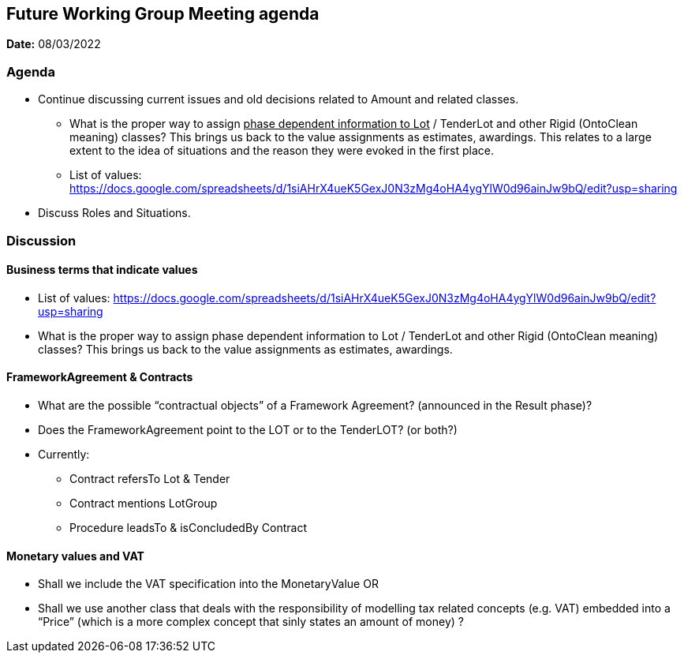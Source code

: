 == Future Working Group Meeting agenda

*Date:* 08/03/2022

=== Agenda

* Continue discussing current issues and old decisions related to Amount and related classes.
** What is the proper way to assign +++<u>+++phase dependent information to Lot+++</u>+++ / TenderLot and other Rigid (OntoClean meaning) classes? This brings us back to the value assignments as estimates, awardings.
This relates to a large extent to the idea of situations and the reason they were evoked in the first place.
** List of values: https://docs.google.com/spreadsheets/d/1siAHrX4ueK5GexJ0N3zMg4oHA4ygYlW0d96ainJw9bQ/edit?usp=sharing[https://docs.google.com/spreadsheets/d/1siAHrX4ueK5GexJ0N3zMg4oHA4ygYlW0d96ainJw9bQ/edit?usp=sharing]
* Discuss Roles and Situations.

=== Discussion

==== Business terms that indicate values

* List of values: https://docs.google.com/spreadsheets/d/1siAHrX4ueK5GexJ0N3zMg4oHA4ygYlW0d96ainJw9bQ/edit?usp=sharing[https://docs.google.com/spreadsheets/d/1siAHrX4ueK5GexJ0N3zMg4oHA4ygYlW0d96ainJw9bQ/edit?usp=sharing]
* What is the proper way to assign phase dependent information to Lot / TenderLot and other Rigid (OntoClean meaning) classes? This brings us back to the value assignments as estimates, awardings.

==== FrameworkAgreement & Contracts

* What are the possible “contractual objects” of a Framework Agreement?  (announced in the Result phase)?
* Does the FrameworkAgreement point to the LOT or to the TenderLOT?  (or both?)
* Currently:
** Contract 		refersTo 			Lot & Tender
** Contract 		mentions 			LotGroup
** Procedure 		leadsTo & isConcludedBy 	Contract

==== Monetary values and VAT

* Shall we include the VAT specification into the MonetaryValue OR
* Shall we use another class that deals with the responsibility of modelling tax related concepts (e.g. VAT) embedded into a “Price” (which is a more complex concept that sinly states an amount of money) ?

